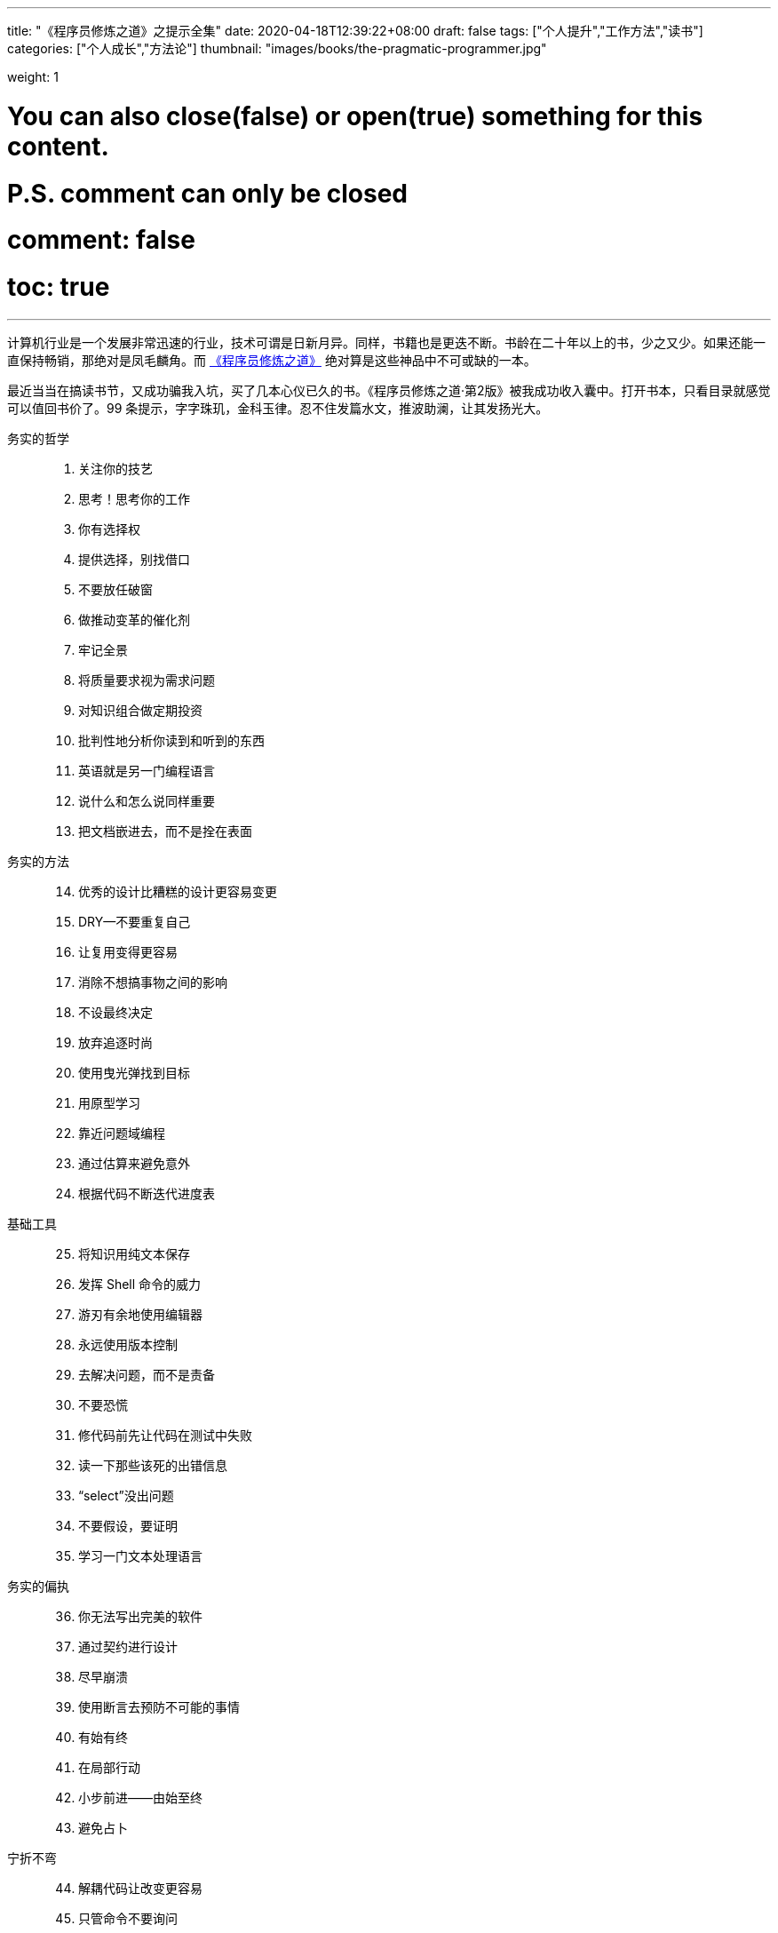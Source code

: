 ---
title: "《程序员修炼之道》之提示全集"
date: 2020-04-18T12:39:22+08:00
draft: false
tags: ["个人提升","工作方法","读书"]
categories: ["个人成长","方法论"]
thumbnail: "images/books/the-pragmatic-programmer.jpg"

weight: 1
// toc: true

# You can also close(false) or open(true) something for this content.
# P.S. comment can only be closed
# comment: false
# toc: true

---

计算机行业是一个发展非常迅速的行业，技术可谓是日新月异。同样，书籍也是更迭不断。书龄在二十年以上的书，少之又少。如果还能一直保持畅销，那绝对是凤毛麟角。而 https://book.douban.com/subject/35006892/[《程序员修炼之道》^] 绝对算是这些神品中不可或缺的一本。

最近当当在搞读书节，又成功骗我入坑，买了几本心仪已久的书。《程序员修炼之道·第2版》被我成功收入囊中。打开书本，只看目录就感觉可以值回书价了。99 条提示，字字珠玑，金科玉律。忍不住发篇水文，推波助澜，让其发扬光大。


务实的哲学::

//

[start=1]
. 关注你的技艺
. 思考！思考你的工作
. 你有选择权
. 提供选择，别找借口
. 不要放任破窗
. 做推动变革的催化剂
. 牢记全景
. 将质量要求视为需求问题
. 对知识组合做定期投资
. 批判性地分析你读到和听到的东西
. 英语就是另一门编程语言
. 说什么和怎么说同样重要
. 把文档嵌进去，而不是拴在表面

//

务实的方法::

[start=14]
. 优秀的设计比糟糕的设计更容易变更
. DRY--不要重复自己
. 让复用变得更容易
. 消除不想搞事物之间的影响
. 不设最终决定
. 放弃追逐时尚
. 使用曳光弹找到目标
. 用原型学习
. 靠近问题域编程
. 通过估算来避免意外
. 根据代码不断迭代进度表

//

基础工具::

[start=25]
. 将知识用纯文本保存
. 发挥 Shell 命令的威力
. 游刃有余地使用编辑器
. 永远使用版本控制
. 去解决问题，而不是责备
. 不要恐慌
. 修代码前先让代码在测试中失败
. 读一下那些该死的出错信息
. “select”没出问题
. 不要假设，要证明
. 学习一门文本处理语言

//

务实的偏执::

[start=36]
. 你无法写出完美的软件
. 通过契约进行设计
. 尽早崩溃
. 使用断言去预防不可能的事情
. 有始有终
. 在局部行动
. 小步前进——由始至终
. 避免占卜

//

宁折不弯::

[start=44]
. 解耦代码让改变更容易
. 只管命令不要询问
. 不要链式调用方法
. 避免全局数据
. 如果全局唯一非常重要，那么将它包装到API 中
. 编程讲的是代码，而程序谈的是数据
. 不要囤积状态，传递下去
. 不要付继承税
. 尽量用接口来表达多态
. 用委托提供服务：“有一个”胜过“是一个”
. 利用 mixin 共享功能
. 使用外部配置参数化应用程序

//

并发::

[start=56]
. 通过分析工作流来提高并发性
. 共享状态是不正确的状态
. 随机故障通常是并发问题
. 用角色实现并发性时不必共享状态
. 使用黑板来协调工作流

//

当你编码时::

[start=61]
. 倾听你内心的蜥蜴
. 不要依赖巧合编程
. 评估算法的级别
. 对估算做测试
. 尽早重构，经常重构
. 测试与找 Bug 无关
. 测试是代码的第一个用户
. 既非自上而下，也不自下而上，基于端对端构建
. 为测试做设计
. 要对软件做测试，否则只能留给用户去做
. 使用基于特性的测试来校验假设
. 保持代码简洁，让攻击面最小
. 尽早打上安全补丁
. 好好取名；需要时更名

//

项目启动之前::

[start=75]
. 无人确切知道自己想要什么
. 程序员帮助人们理解他们想要什么
. 需求是从反馈循环中学到的
. 和用户一起工作以便从用户角度思考
. 策略即元数据
. 使用项目术语表
. 不要跳出框框思考--找到框框
. 不要一个人埋头钻进代码中
. 敏捷不是一个名词；敏捷有关你如何做事

//

务实的项目::

[start=84]
. 维持小而稳定的团队
. 排上日程以待其成
. 组织全功能的团队
. 做能起作用的事，别赶时髦
. 在用户需要时交付
. 使用版本控制来驱动构建、测试和发布
. 尽早测试，经常测试，自动测试
. 直到所有的测试都已运行，编码才算完成
. 使用破坏者检测你的测试
. 测试状态覆盖率，而非代码覆盖率
. 每个 Bug 只找一次
. 不要使用手动程序
. 取悦用户，而不要只是交付代码
. 在作品上签名

//

跋::

[start=98]
. 先勿伤害
. 不要助纣为虐

